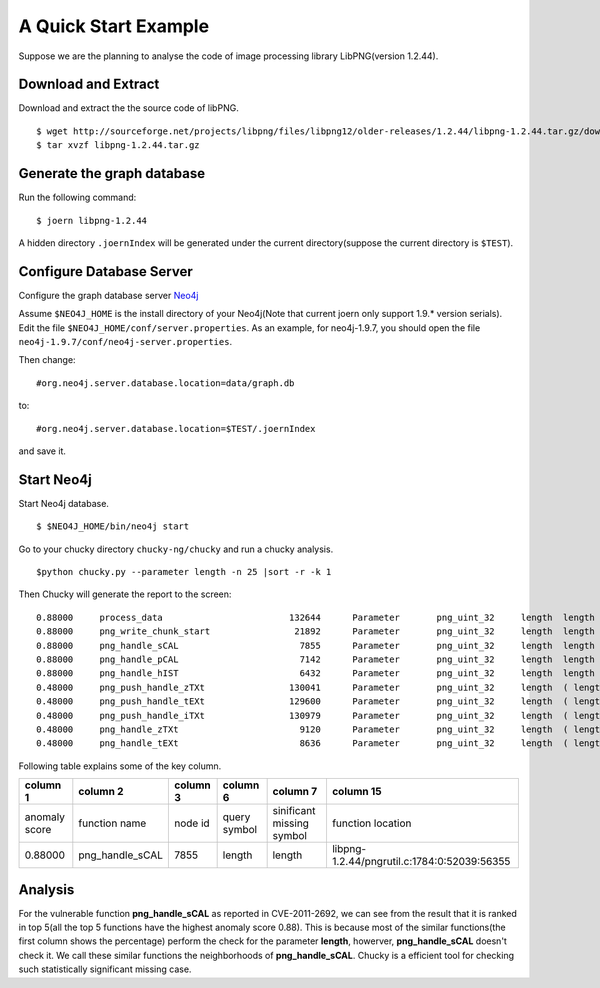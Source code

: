 .. _quickstart:

A Quick Start Example
=====================
Suppose we are the planning to analyse the code of image processing library LibPNG(version 1.2.44).

Download and Extract
--------------------
Download and extract the the source code of libPNG.
::

    $ wget http://sourceforge.net/projects/libpng/files/libpng12/older-releases/1.2.44/libpng-1.2.44.tar.gz/download
    $ tar xvzf libpng-1.2.44.tar.gz

Generate the graph database
---------------------------
Run the following command::

    $ joern libpng-1.2.44
    
A hidden directory ``.joernIndex`` will be generated under the current directory(suppose the current directory is ``$TEST``).

Configure Database Server
-------------------------
Configure the graph database server `Neo4j <http://www.neo4j.org/>`_

Assume ``$NEO4J_HOME`` is the install directory of your Neo4j(Note that current joern only support 1.9.* version serials).
Edit the file ``$NEO4J_HOME/conf/server.properties``.
As an example, for neo4j-1.9.7, you should open the file ``neo4j-1.9.7/conf/neo4j-server.properties``.

Then change::

    #org.neo4j.server.database.location=data/graph.db

to::

    #org.neo4j.server.database.location=$TEST/.joernIndex

and save it.

Start Neo4j
-----------
Start Neo4j database.
::

    $ $NEO4J_HOME/bin/neo4j start

Go to your chucky directory ``chucky-ng/chucky`` and run a chucky analysis.
::

    $python chucky.py --parameter length -n 25 |sort -r -k 1

Then Chucky will generate the report to the screen::

    0.88000	process_data                  	    132644	Parameter	png_uint_32	length	length	0.983107493958	1.0	1.0	2	1.0	1.0	0.815409836066	libpng-1.2.44/example.c:456:0:16681:17622
    0.88000	png_write_chunk_start         	     21892	Parameter	png_uint_32	length	length	0.975450572893	0.928054375804	0.704646464646	2	1.0	1.0	0.816124031008	libpng-1.2.44/pngwutil.c:98:0:3409:4075
    0.88000	png_handle_sCAL               	      7855	Parameter	png_uint_32	length	length	0.63227508134	0.507639451767	0.172121212121	2	0.945813565657	0.828125819558	0.872698412698	libpng-1.2.44/pngrutil.c:1784:0:52039:56355
    0.88000	png_handle_pCAL               	      7142	Parameter	png_uint_32	length	length	0.617219406464	0.511462981179	0.172121212121	2	0.977463152359	0.937841008024	1.11206349206	libpng-1.2.44/pngrutil.c:1650:0:47947:51972
    0.88000	png_handle_hIST               	      6432	Parameter	png_uint_32	length	length	0.600609501799	0.522933569414	0.172121212121	2	0.975361631577	0.931775770766	0.905714285714	libpng-1.2.44/pngrutil.c:1509:0:44387:45688
    0.48000	png_push_handle_zTXt          	    130041	Parameter	png_uint_32	length	( length $CMP $NUM )	0.804980702214	0.616538090133	0.799191919192	2	0.587308060203	0.276431948855	0.444031007752	libpng-1.2.44/pngpread.c:1303:0:35814:36896
    0.48000	png_push_handle_tEXt          	    129600	Parameter	png_uint_32	length	( length $CMP $NUM )	0.707602959945	0.617204380364	0.799191919192	2	0.587308060203	0.276431948855	0.444031007752	libpng-1.2.44/pngpread.c:1205:0:33161:34165
    0.48000	png_push_handle_iTXt          	    130979	Parameter	png_uint_32	length	( length $CMP $NUM )	0.707602959945	0.609186311476	0.799191919192	2	0.587308060203	0.276431948855	0.444031007752	libpng-1.2.44/pngpread.c:1504:0:41498:42502
    0.48000	png_handle_zTXt               	      9120	Parameter	png_uint_32	length	( length $CMP $NUM )	0.534132372523	0.505309332701	0.172121212121	2	0.726729651309	0.435784343492	0.535555555556	libpng-1.2.44/pngrutil.c:2087:0:60146:63431
    0.48000	png_handle_tEXt               	      8636	Parameter	png_uint_32	length	( length $CMP $NUM )	0.550960876087	0.503936396174	0.172121212121	2	0.720901333618	0.424754228003	0.527301587302	libpng-1.2.44/pngrutil.c:1984:0:57502:60030

Following table explains some of the key column.

+---------------+-------------------+------------+--------------+--------------------------+------------------------------------------------+
| column 1      | column 2          | column 3   | column 6     |  column 7                |  column 15                                     |
+===============+===================+============+==============+==========================+================================================+
| anomaly score | function name     | node id    | query symbol | sinificant missing symbol| function location                              |
+---------------+-------------------+------------+--------------+--------------------------+------------------------------------------------+
| 0.88000       | png\_handle\_sCAL | 7855       | length       | length                   | libpng-1.2.44/pngrutil.c:1784:0:52039:56355    |
+---------------+-------------------+------------+--------------+--------------------------+------------------------------------------------+


Analysis
--------
For the vulnerable function **png\_handle\_sCAL** as reported in CVE-2011-2692, we can see from the result that it is ranked in top 5(all the top 5 functions have the highest anomaly score 0.88).
This is because most of the similar functions(the first column shows the percentage) perform the check for the parameter **length**, howerver, **png\_handle\_sCAL** doesn't check it. We call these similar functions the neighborhoods of  **png\_handle\_sCAL**.
Chucky is a efficient tool for checking such statistically significant missing case. 
